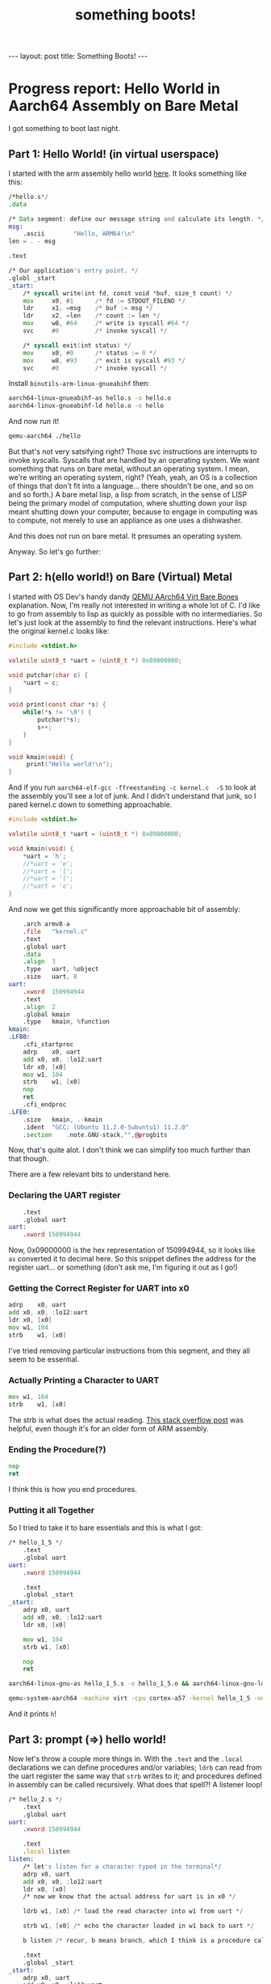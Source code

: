 #+BEGIN_EXPORT html
---
layout: post
title: Something Boots!
---
#+END_EXPORT
#+TITLE: something boots!
#+OPTIONS: toc:nil
#+EXPORT_FILE_NAME: ../_posts/2022-03-08-something-boots.md

* Progress report: Hello World in Aarch64 Assembly on Bare Metal
I got something to boot last night.
** Part 1: Hello World! (in virtual userspace)
I started with the arm assembly hello world [[https://peterdn.com/post/2020/08/22/hello-world-in-arm64-assembly/][here]]. It looks something like this:

#+BEGIN_SRC asm
/*hello.s*/
.data

/* Data segment: define our message string and calculate its length. */
msg:
    .ascii        "Hello, ARM64!\n"
len = . - msg

.text

/* Our application's entry point. */
.globl _start
_start:
    /* syscall write(int fd, const void *buf, size_t count) */
    mov     x0, #1      /* fd := STDOUT_FILENO */
    ldr     x1, =msg    /* buf := msg */
    ldr     x2, =len    /* count := len */
    mov     w8, #64     /* write is syscall #64 */
    svc     #0          /* invoke syscall */

    /* syscall exit(int status) */
    mov     x0, #0      /* status := 0 */
    mov     w8, #93     /* exit is syscall #93 */
    svc     #0          /* invoke syscall */
#+END_SRC

Install =binutils-arm-linux-gnueabihf= then:

#+begin_src bash
aarch64-linux-gnueabihf-as hello.s -o hello.o
aarch64-linux-gnueabihf-ld hello.o -o hello
#+end_src

And now run it!

#+begin_src bash
qemu-aarch64 ./hello
#+end_src

But that's not very satsifying right? Those svc instructions are interrupts to invoke syscalls. Syscalls that are handled by an operating system. We want something that runs on bare metal, without an operating system. I mean, we're writing an operating system, right? (Yeah, yeah, an OS is a collection of things that don't fit into a language... there shouldn't be one, and so on and so forth.) A bare metal lisp, a lisp from scratch, in the sense of LISP being the primary model of computation, where shutting down your lisp meant shutting down your computer, because to engage in computing was to compute, not merely to use an appliance as one uses a dishwasher.

And this does not run on bare metal. It presumes an operating system.

Anyway. So let's go further:

** Part 2: h(ello world!) on Bare (Virtual) Metal

I started with OS Dev's handy dandy [[https://wiki.osdev.org/QEMU_AArch64_Virt_Bare_Bones][QEMU AArch64 Virt Bare Bones]] explanation. Now, I'm really not interested in writing a whole lot of C. I'd like to go from assembly to lisp as quickly as possible with no intermediaries. So let's just look at the assembly to find the relevant instructions. Here's what the original kernel.c looks like:
#+begin_src c
#include <stdint.h>

volatile uint8_t *uart = (uint8_t *) 0x09000000;

void putchar(char c) {
    *uart = c;
}

void print(const char *s) {
    while(*s != '\0') {
        putchar(*s);
        s++;
    }
}

void kmain(void) {
     print("Hello world!\n");
}
#+end_src

And if you run  =aarch64-elf-gcc -ffreestanding -c kernel.c  -S= to look at the assembly you'll see a lot of junk. And I didn't understand that junk, so I pared kernel.c down to something approachable.

#+begin_src c
#include <stdint.h>

volatile uint8_t *uart = (uint8_t *) 0x09000000;

void kmain(void) {
    *uart = 'h';
    //*uart = 'e';
    //*uart = 'l';
    //*uart = 'l';
    //*uart = 'o';
}
#+end_src

And now we get this significantly more approachable bit of assembly:
#+begin_src asm
	.arch armv8-a
	.file	"kernel.c"
	.text
	.global	uart
	.data
	.align	3
	.type	uart, %object
	.size	uart, 8
uart:
	.xword	150994944
	.text
	.align	2
	.global	kmain
	.type	kmain, %function
kmain:
.LFB0:
	.cfi_startproc
	adrp	x0, uart
	add	x0, x0, :lo12:uart
	ldr	x0, [x0]
	mov	w1, 104
	strb	w1, [x0]
	nop
	ret
	.cfi_endproc
.LFE0:
	.size	kmain, .-kmain
	.ident	"GCC: (Ubuntu 11.2.0-5ubuntu1) 11.2.0"
	.section	.note.GNU-stack,"",@progbits
#+end_src

Now, that's quite alot. I don't think we can simplify too much further than that though.

There are a few relevant bits to understand here.

*** Declaring the UART register
#+begin_src asm
    .text
    .global uart
uart:
    .xword 150994944
#+end_src

Now, 0x09000000 is the hex representation of 150994944, so it looks like =as= converted it to decimal here. So this snippet defines the address for the register uart... or something (don't ask me, I'm figuring it out as I go!)

*** Getting the Correct Register for UART into x0
#+begin_src asm
	adrp	x0, uart
	add	x0, x0, :lo12:uart
	ldr	x0, [x0]
	mov	w1, 104
	strb	w1, [x0]
#+end_src

I've tried removing particular instructions from this segment, and they all seem to be essential.

*** Actually Printing a Character to UART
#+begin_src asm
	mov	w1, 104
	strb	w1, [x0]
#+end_src

The strb is what does the actual reading. [[https://stackoverflow.com/a/25508561][This stack overflow post]] was helpful, even though it's for an older form of ARM assembly.

*** Ending the Procedure(?)
#+begin_src asm
    nop
    ret
#+end_src
I think this is how you end procedures.

*** Putting it all Together
So I tried to take it to bare essentials and this is what I got:
#+begin_src asm
/* hello_1_5 */
    .text
    .global uart
uart:
    .xword 150994944

    .text
    .global _start
_start:
    adrp x0, uart
    add x0, x0, :lo12:uart
    ldr x0, [x0]

    mov w1, 104
    strb w1, [x0]

    nop
    ret
#+end_src

#+begin_src bash
aarch64-linux-gnu-as hello_1_5.s -o hello_1_5.o && aarch64-linux-gnu-ld hello_1_5.o -o hello_1_5
#+end_src

#+begin_src bash
qemu-system-aarch64 -machine virt -cpu cortex-a57 -kernel hello_1_5 -nographic
#+end_src

And it prints =h=!

** Part 3: prompt (=>) hello world!

Now let's throw a couple more things in. With the =.text= and the =.local= declarations we can define procedures and/or variables; =ldrb= can read from the uart register the same way that =strb= writes to it; and procedures defined in assembly can be called recursively. What does that spell?! A listener loop!

#+begin_src asm
/* hello_2.s */
    .text
    .global uart
uart:
    .xword 150994944

    .text
    .local listen
listen:
    /* let's listen for a character typed in the terminal*/
    adrp x0, uart
    add x0, x0, :lo12:uart
    ldr x0, [x0]
    /* now we know that the actual address for uart is in x0 */

    ldrb w1, [x0] /* load the read character into w1 from uart */

    strb w1, [x0] /* echo the character loaded in w1 back to uart */

    b listen /* recur, b means branch, which I think is a procedure call */

    .text
    .global _start
_start:
    adrp x0, uart
    add x0, x0, :lo12:uart
    ldr x0, [x0]

    mov w1, 61 /* 61 is '=' */
    mov w2, 62 /* 62 is '>' */

    strb w1, [x0] /* let's print our mock prompt */
    strb w2, [x0]

    b listen /* start the listener loop */

    nop
    ret
#+END_SRC

And now when we build that, we get a program that prints ==>= for a mock prompt, and then echoes whatever you type back to you. In other words...

We have I/O running on (virtual) bare metal!

** Update: A Response and Clarification from /u/anydalch
I posted this to reddit a little while ago and /u/anydalch provided [[https://www.reddit.com/r/lisp/comments/t9zgd3/started_a_dev_blog_building_a_lisp_on_bare_metal/hzz186n/][this very helpful response]] clarifying how addressing works in AArch64.

#+BEGIN_QUOTE
neat! if you haven't found it already, the arm architecture reference manual will be an invaluable resource on this journey: https://developer.arm.com/documentation/ddi0487/ha/?lang=en .

i also want to explain the =adrp= / =add= pattern you noticed in your c compiler's output, because it's something you'll want to be used to.

arm64 is designed for writing position-independent relocatable code, where it shouldn't matter what address you load your binary into; you just put it wherever and jump into it. as a result, all the immediate memory-access instructions use program-counter-relative offsets instead of absolute addresses. so you say, "load from 128 bytes before this instruction," not "load from the absolute address =0xabcdef=." your assembler will mostly make this transparent to you; when you write a symbol as the immediate argument to an instruction like your =b listen=, it will be automatically converted into a pc-relative offset. but if you want to put the address of a symbol into a register, you use a variant of the =adr= ("address") instruction, which calculates a pc-relative address and stores that address in a register. (it's sort of similar to intel's =lea= instruction, if you're familiar with that, in that both of them offer an interface to the system's address calculator which gives you back the address instead of immediately using it in another operation.)

the bare =adr= instruction has a relatively short range, since the offset has to fit in an immediate value that gets encoded in a 32-bit instruction -- iirc, =adr= gives you a signed 12-bit offset. this poses a problem, because linkers often arrange for your code and data segments to be stored somewhat far apart, outside that range. enter =adrp= ("address page"), which calculates a 12-bit-aligned page address. the pattern you'll see a lot in code generated by c compilers is to use =adrp= to calculate a base, followed by an add to get an offset into that page.

the =adrp= / =add= pattern is so common, in fact, that arm defines a "pseudo-instruction" called =adrl= ("address long") which expands to both. not all assemblers implement it (the clang assembler notably does not), but i think gnu as does. so you should be able to replace:

#+begin_src asm
adrp x0, uart
add x0, x0, :lo12:uart
#+end_src

with:
#+begin_src asm
adrl x0, uart
#+end_src
#+END_QUOTE
